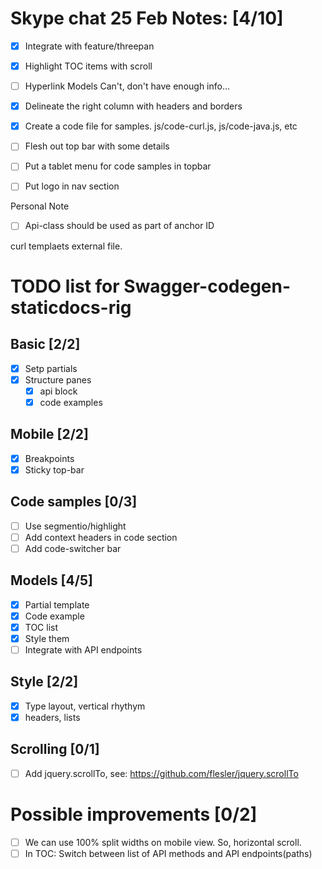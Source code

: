* Skype chat 25 Feb Notes: [4/10]
- [X] Integrate with feature/threepan

- [X] Highlight TOC items with scroll
- [ ] Hyperlink Models
      Can't, don't have enough info...
- [X] Delineate the right column with headers and borders
- [X] Create a code file for samples. js/code-curl.js, js/code-java.js, etc
- [ ] Flesh out top bar with some details
- [ ] Put a tablet menu for code samples in topbar
- [ ] Put logo in nav section

Personal Note
- [ ] Api-class should be used as part of anchor ID
curl templaets external file.

* TODO list for Swagger-codegen-staticdocs-rig
** Basic [2/2]
  - [X] Setp partials
  - [X] Structure panes
    - [X] api block
    - [X] code examples
** Mobile [2/2]
  - [X] Breakpoints
  - [X] Sticky top-bar
** Code samples [0/3]
  - [ ] Use segmentio/highlight
  - [ ] Add context headers in code section
  - [ ] Add code-switcher bar
** Models [4/5]
   - [X] Partial template
   - [X] Code example
   - [X] TOC list
   - [X] Style them
   - [ ] Integrate with API endpoints
** Style [2/2]
   - [X] Type layout, vertical rhythym
   - [X] headers, lists
** Scrolling [0/1]
   - [ ] Add jquery.scrollTo, see: [[https://github.com/flesler/jquery.scrollTo]]
* Possible improvements [0/2]
  - [ ] We can use 100% split widths on mobile view. So, horizontal scroll.
  - [ ] In TOC: Switch between list of API methods and API endpoints(paths)
